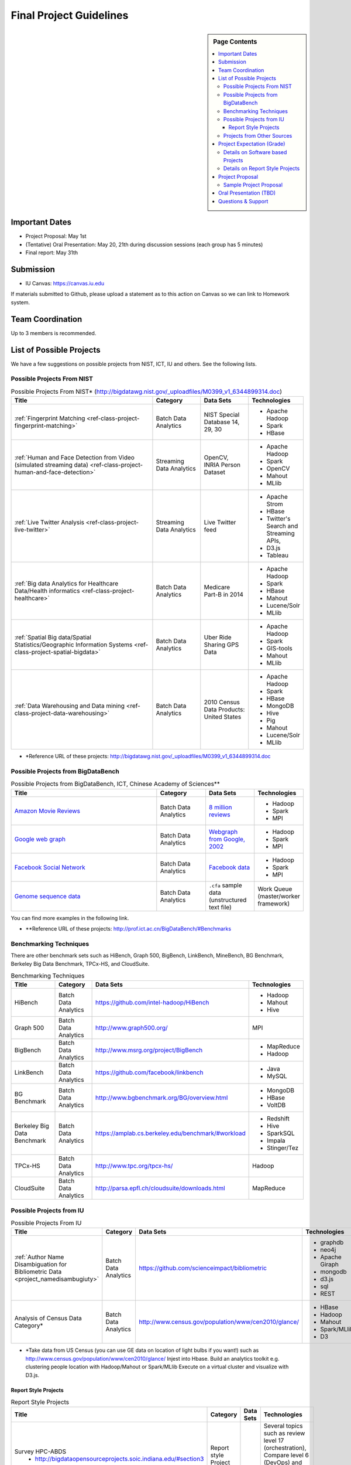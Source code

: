 Final Project Guidelines
===============================================================================

.. sidebar:: Page Contents

   .. contents::
      :local:

Important Dates
-------------------------------------------------------------------------------

* Project Proposal: May 1st
* (Tentative) Oral Presentation: May 20, 21th during discussion sessions (each
  group has 5 minutes) 
* Final report: May 31th

Submission
-------------------------------------------------------------------------------

* IU Canvas: https://canvas.iu.edu

If materials submitted to Github, please upload a statement as to this action
on Canvas so we can link to Homework system.

Team Coordination
-------------------------------------------------------------------------------

Up to 3 members is recommended.

.. adding empty line breaks

.. |br| raw:: html

  <br />
  <br />
  <br />
  <br />
  <br />
  <br />

List of Possible Projects
-------------------------------------------------------------------------------

We have a few suggestions on possible projects from NIST, ICT, IU and others.
See the following lists.

Possible Projects From NIST
^^^^^^^^^^^^^^^^^^^^^^^^^^^^^^^^^^^^^^^^^^^^^^^^^^^^^^^^^^^^^^^^^^^^^^^^^^^^^^^

.. list-table:: Possible Projects From NIST* (http://bigdatawg.nist.gov/_uploadfiles/M0399_v1_6344899314.doc)
   :widths: 30 10 10 10
   :header-rows: 1

   * - Title
     - Category
     - Data Sets
     - Technologies
   * - :ref:`Fingerprint Matching <ref-class-project-fingerprint-matching>`
     - Batch Data Analytics
     - NIST Special Database 14, 29, 30
     - - Apache Hadoop
       - Spark
       - HBase 
   * - :ref:`Human and Face Detection from Video (simulated streaming data) <ref-class-project-human-and-face-detection>`
     - Streaming Data Analytics
     - OpenCV, INRIA Person Dataset
     - - Apache Hadoop
       - Spark
       - OpenCV
       - Mahout
       - MLlib
   * - :ref:`Live Twitter Analysis <ref-class-project-live-twitter>`
     - Streaming Data Analytics
     - Live Twitter feed
     - - Apache Strom
       - HBase
       - Twitter's Search and Streaming APIs, 
       - D3.js
       - Tableau
   * - :ref:`Big data Analytics for Healthcare Data/Health informatics <ref-class-project-healthcare>`
     - Batch Data Analytics
     - Medicare Part-B in 2014
     - - Apache Hadoop
       - Spark
       - HBase
       - Mahout
       - Lucene/Solr
       - MLlib
   * - :ref:`Spatial Big data/Spatial Statistics/Geographic Information Systems <ref-class-project-spatial-bigdata>`
     - Batch Data Analytics
     - Uber Ride Sharing GPS Data 
     - - Apache Hadoop 
       - Spark
       - GIS-tools
       - Mahout
       - MLlib 
   * - :ref:`Data Warehousing and Data mining <ref-class-project-data-warehousing>`
     - Batch Data Analytics
     - 2010 Census Data Products: United States
     - - Apache Hadoop
       - Spark
       - HBase
       - MongoDB
       - Hive
       - Pig
       - Mahout
       - Lucene/Solr
       - MLlib

* \*Reference URL of these projects:
  http://bigdatawg.nist.gov/_uploadfiles/M0399_v1_6344899314.doc

Possible Projects from BigDataBench
^^^^^^^^^^^^^^^^^^^^^^^^^^^^^^^^^^^^^^^^^^^^^^^^^^^^^^^^^^^^^^^^^^^^^^^^^^^^^^^

.. list-table:: Possible Projects from BigDataBench, ICT, Chinese Academy of Sciences**
   :widths: 30 10 10 10
   :header-rows: 1

   * - Title
     - Category
     - Data Sets
     - Technologies
   * - `Amazon Movie Reviews <http://snap.stanford.edu/data/web-Movies.html>`_
     - Batch Data Analytics
     - `8 million reviews <http://snap.stanford.edu/data/movies.txt.gz>`_
     - - Hadoop
       - Spark
       - MPI
   * - `Google web graph <http://snap.stanford.edu/data/web-Google.html>`_
     - Batch Data Analytics
     - `Webgraph from Google, 2002 <http://snap.stanford.edu/data/web-Google.txt.gz>`_
     - - Hadoop
       - Spark
       - MPI
   * - `Facebook Social Network <http://snap.stanford.edu/data/egonets-Facebook.html>`_
     - Batch Data Analytics
     - `Facebook data <http://snap.stanford.edu/data/facebook.tar.gz>`_
     - - Hadoop
       - Spark
       - MPI
   * - `Genome sequence data <http://ccl.cse.nd.edu/software/sand/>`_
     - Batch Data Analytics
     - ``.cfa`` sample data (unstructured text file)
     - Work Queue (master/worker framework)

You can find more examples in the following link.

* \**Reference URL of these projects:
  http://prof.ict.ac.cn/BigDataBench/#Benchmarks

Benchmarking Techniques
^^^^^^^^^^^^^^^^^^^^^^^^^^^^^^^^^^^^^^^^^^^^^^^^^^^^^^^^^^^^^^^^^^^^^^^^^^^^^^^

There are other benchmark sets such as HiBench, Graph 500, BigBench,
LinkBench, MineBench, BG Benchmark, Berkeley Big Data Benchmark, TPCx-HS, and
CloudSuite.

.. list-table:: Benchmarking Techniques
   :header-rows: 1

   * - Title
     - Category
     - Data Sets
     - Technologies
   * - HiBench
     - Batch Data Analytics
     - https://github.com/intel-hadoop/HiBench 
     - - Hadoop
       - Mahout
       - Hive
   * - Graph 500
     - Batch Data Analytics
     - http://www.graph500.org/
     - MPI
   * - BigBench 
     - Batch Data Analytics
     - http://www.msrg.org/project/BigBench
     - - MapReduce
       - Hadoop 
   * - LinkBench
     - Batch Data Analytics
     - https://github.com/facebook/linkbench 
     - - Java
       - MySQL
   * - BG Benchmark
     - Batch Data Analytics
     - http://www.bgbenchmark.org/BG/overview.html
     - - MongoDB
       - HBase
       - VoltDB
   * - Berkeley Big Data Benchmark
     - Batch Data Analytics
     - https://amplab.cs.berkeley.edu/benchmark/#workload
     - - Redshift
       - Hive
       - SparkSQL
       - Impala
       - Stinger/Tez
   * - TPCx-HS
     - Batch Data Analytics
     - http://www.tpc.org/tpcx-hs/
     - Hadoop
   * - CloudSuite
     - Batch Data Analytics
     - http://parsa.epfl.ch/cloudsuite/downloads.html
     - MapReduce

Possible Projects from IU
^^^^^^^^^^^^^^^^^^^^^^^^^^^^^^^^^^^^^^^^^^^^^^^^^^^^^^^^^^^^^^^^^^^^^^^^^^^^^^^

.. list-table:: Possible Projects From IU
   :widths: 30 10 10 10
   :header-rows: 1

   * - Title
     - Category
     - Data Sets
     - Technologies
   * - :ref:`Author Name Disambiguation for Bibliometric Data <project_namedisambugiuty>`
     - Batch Data Analytics
     - https://github.com/scienceimpact/bibliometric
     - - graphdb
       - neo4j
       - Apache Giraph
       - mongodb
       - d3.js
       - sql
       - REST
   * - Analysis of Census Data Category*
     - Batch Data Analytics
     - http://www.census.gov/population/www/cen2010/glance/ 
     - - HBase
       - Hadoop
       - Mahout
       - Spark/MLlib
       - D3

* \*Take data from US Census (you can use GE data on location of light bulbs if
  you want!) such as http://www.census.gov/population/www/cen2010/glance/
  Injest into Hbase.
  Build an analytics toolkit e.g. clustering people location with Hadoop/Mahout
  or Spark/MLlib Execute on a virtual cluster and visualize with D3.js. 

Report Style Projects
"""""""""""""""""""""""""""""""""""""""""""""""""""""""""""""""""""""""""""""""

.. list-table:: Report Style Projects
   :widths: 30 10 10 10
   :header-rows: 1

   * - Title
     - Category
     - Data Sets
     - Technologies
   * - Survey HPC-ABDS
        - http://bigdataopensourceprojects.soic.indiana.edu/#section3
     - Report style Project
     - 
     - Several topics such as review level 17 (orchestration), Compare level 6 (DevOps) and level 15B (PaaS Frameworks) and level 17
   * - :ref:`A Paper on Container Technologies for BigData <project_namedisambugiuty2>`
        - :ref:`A Survey of DevOps Frameworks in support of Big Data <project_namedisambugiuty3>`
        - :ref:`A Survey of Online PaaS Frameworks and Clouds in support of Big Data <project_namedisambugiuty4>`
     - Report style Project
     - 
     - - Docker
       - CoreOS
       - Kubernetes
       - Redhat Atomic
       - Marathon
       - Mesos
       - Heroku
       - CloudLab
       - Chameleon Cloud
       - AWS
       - Azure
       - HP Helion

Projects from Other Sources
^^^^^^^^^^^^^^^^^^^^^^^^^^^^^^^^^^^^^^^^^^^^^^^^^^^^^^^^^^^^^^^^^^^^^^^^^^^^^^^

.. list-table:: Projects From Ohter Sources
   :widths: 30 10 10 10
   :header-rows: 1

   * - Title
     - Category
     - Data Sets
     - Technologies
   * - :ref:`Predicting Airline Delays with Hadoop <ref-class-project-airline-delays>`
     - Batch Data Analytics
     - Airline delay dataset 2007, 2008
     - - Hadoop
       - Apache Pig
       - Python
       - Pandas
       - HDFS
       - scikit-learn
   * - :ref:`Daily Variation of Barometric Pressure <ref-class-project-barometric-pressure>`
     - Data Processing Batch Data Analytics
     - Quality Controlled Local Climatological Data
     - - IPython Notebook 2.0 
       - Pandas
       - Numpy
       - matplotlib
       - d3.js
   * - :ref:`Data Visualization <ref-class-project-visualization>`
     - Big Data Visualization
     - Project dataset from DonorsChoose.org
     - - D3.js
       - DC.js
       - Python
       - MongoDB
   * - :ref:`MapReduce Implementation for Longest Common Substring Problem <ref-class-project-lcs>`
     - Batch Data Analytics
     - Escherichia coli K-12
     - - Python
       - Amazon
       - MapReduce
   * - :ref:`MapReduce Implementation for GFF Parsing <ref-class-project-gff>`
     - Batch Data Analytics
     - 
     - - Python
       - Disco
       - Amazon EC2
       - MapReduce

* :ref:`List of Possible Datasets <ref-class-lesson-list-dataset>`
* `List of Possible Technologies <http://hpc-abds.org/kaleidoscope/>`_
.. * :ref:`List of Possible Technologies <ref-class-lesson-list-tech>`

Project Expectation (Grade)
-------------------------------------------------------------------------------

Projects are expected to software based and can receive full credit up to a
grade of A+. Report style projects have a best possible grade of A-.

Details on Software based Projects
^^^^^^^^^^^^^^^^^^^^^^^^^^^^^^^^^^^^^^^^^^^^^^^^^^^^^^^^^^^^^^^^^^^^^^^^^^^^^^^

Code submissions should be made at Github including a ``README`` file.

* Source code on Github: https://github.com/futuresystems
* Written report on IU Canvas : 4-6 pages

``README`` includes:

- Test instruction (if necessary)
- List of data source
- List of technologies used

Details on Report Style Projects
^^^^^^^^^^^^^^^^^^^^^^^^^^^^^^^^^^^^^^^^^^^^^^^^^^^^^^^^^^^^^^^^^^^^^^^^^^^^^^^

Report should be at least 10 pages (individuals, 15 pages 2 person team, 20
pages 3 person) long in Time Roman 11 point -- spacing 1.1 in Microsoft Word.
Figures can be included and proper citations must be included.
*Use IU Canvas to submit your final report.*
if materials submitted to github, please upload a statement as to this action
on canvas so we can link to homework system.


Use many examples given above to choose a project. You can follow one of these
examples or choose your own.


Project Proposal
-------------------------------------------------------------------------------

Please submit your project proposal to IU Canvas. The submission format is in a
file (either txt, Adobe PDF, or MS word). A project proposal is typically 1-2
pages long and should contain in the
description section:

* the nature of the project and its context
* the technologies used
* any proprietary issues
* specific aims you intent to complete
* and a list of intended deliverables (atrifacts produced)

Sample Project Proposal
^^^^^^^^^^^^^^^^^^^^^^^^^^^^^^^^^^^^^^^^^^^^^^^^^^^^^^^^^^^^^^^^^^^^^^^^^^^^^^^
::

        Title: This is my title

        Team: (YOU CAN HAVE UP TO 3 PEOPLE IN A TEAM, IF YOU WANT MORE, PLEASE
        BE SURE TO CONTACT US)

                Fullname        e-mail  github username portalname

        Description:

                Put here your description

        Artifacts:

                Put here a list of artifacts that you will create (this can be
                filled out at a later time

                Examples are: A Survey Paper, a github repository link (with
                everything being there, including this description),
                screenshots, ...  

Oral Presentation (TBD)
-------------------------------------------------------------------------------

* A student will use Adobe Connect to give a presentation.

* 5 minutes per team.

* Oral presentation can be replaced with a 1-2 page progress report(s) upon
  approval.

Questions & Support
-------------------------------------------------------------------------------

* Course TA's email: coursehelp@futuresystems.org
* Office Hours: Wednesday 7pm or Thursday 10am via `Adobe Connect
  <https://connect.iu.edu/bdossp_sp15/>`_

